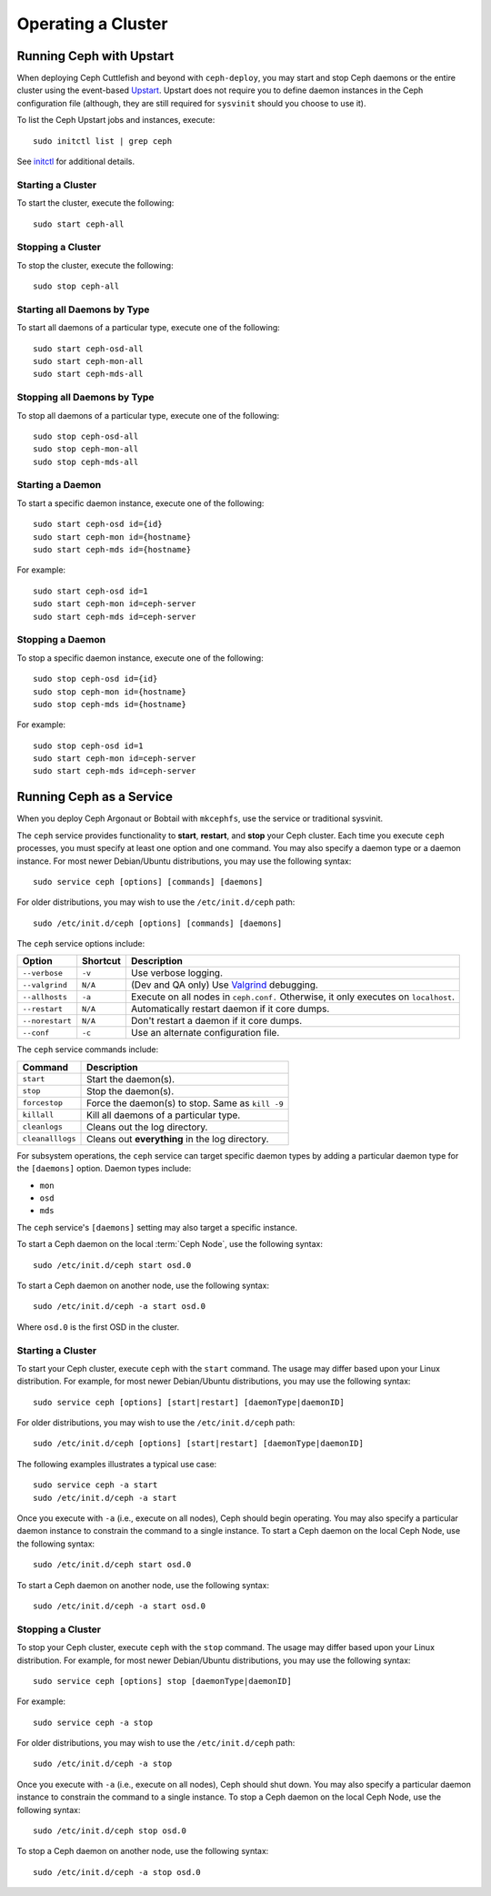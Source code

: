 =====================
 Operating a Cluster
=====================

.. index:: Upstart; operating a cluster

Running Ceph with Upstart
=========================

When deploying Ceph Cuttlefish and beyond with ``ceph-deploy``,  you may start
and stop Ceph daemons or the entire cluster  using the event-based `Upstart`_. 
Upstart does not require you to define daemon instances in the Ceph configuration
file (although, they are still required for ``sysvinit`` should you choose to 
use it).

To list the Ceph Upstart jobs and instances, execute:: 

	sudo initctl list | grep ceph

See `initctl`_ for additional details.

Starting a Cluster
------------------

To start the cluster, execute the following:: 

	sudo start ceph-all
	
Stopping a Cluster	
------------------

To stop the cluster, execute the following:: 

	sudo stop ceph-all
	

Starting all Daemons by Type
----------------------------

To start all daemons of a particular type, execute one of the following:: 

	sudo start ceph-osd-all
	sudo start ceph-mon-all
	sudo start ceph-mds-all


Stopping all Daemons by Type
----------------------------

To stop all daemons of a particular type, execute one of the following::

	sudo stop ceph-osd-all
	sudo stop ceph-mon-all
	sudo stop ceph-mds-all


Starting a Daemon
-----------------

To start a specific daemon instance, execute one of the following:: 

	sudo start ceph-osd id={id}
	sudo start ceph-mon id={hostname}
	sudo start ceph-mds id={hostname}

For example:: 

	sudo start ceph-osd id=1
	sudo start ceph-mon id=ceph-server
	sudo start ceph-mds id=ceph-server


Stopping a Daemon
-----------------

To stop a specific daemon instance, execute one of the following:: 

	sudo stop ceph-osd id={id}
	sudo stop ceph-mon id={hostname}
	sudo stop ceph-mds id={hostname}

For example:: 

	sudo stop ceph-osd id=1
	sudo start ceph-mon id=ceph-server
	sudo start ceph-mds id=ceph-server



.. index:: Ceph service; sysvinit; operating a cluster


Running Ceph as a Service
=========================

When you deploy Ceph Argonaut or Bobtail with ``mkcephfs``, use the 
service or traditional sysvinit.

The ``ceph`` service provides functionality to **start**, **restart**, and 
**stop** your Ceph cluster. Each time you execute ``ceph`` processes, you
must specify at least one option and one command. You may also specify a daemon 
type or a daemon instance. For most newer Debian/Ubuntu distributions, you may 
use the following syntax:: 

	sudo service ceph [options] [commands] [daemons]

For older distributions, you may wish to use the ``/etc/init.d/ceph`` path:: 

	sudo /etc/init.d/ceph [options] [commands] [daemons]

The ``ceph`` service options include:

+-----------------+----------+-------------------------------------------------+
| Option          | Shortcut | Description                                     |
+=================+==========+=================================================+
| ``--verbose``   |  ``-v``  | Use verbose logging.                            |
+-----------------+----------+-------------------------------------------------+
| ``--valgrind``  | ``N/A``  | (Dev and QA only) Use `Valgrind`_ debugging.    |
+-----------------+----------+-------------------------------------------------+
| ``--allhosts``  |  ``-a``  | Execute on all nodes in ``ceph.conf.``          |
|                 |          | Otherwise, it only executes on ``localhost``.   |
+-----------------+----------+-------------------------------------------------+
| ``--restart``   | ``N/A``  | Automatically restart daemon if it core dumps.  |
+-----------------+----------+-------------------------------------------------+
| ``--norestart`` | ``N/A``  | Don't restart a daemon if it core dumps.        |
+-----------------+----------+-------------------------------------------------+
| ``--conf``      |  ``-c``  | Use an alternate configuration file.            |
+-----------------+----------+-------------------------------------------------+

The ``ceph`` service commands include:

+------------------+------------------------------------------------------------+
| Command          | Description                                                |
+==================+============================================================+
|    ``start``     | Start the daemon(s).                                       |
+------------------+------------------------------------------------------------+
|    ``stop``      | Stop the daemon(s).                                        |
+------------------+------------------------------------------------------------+
|  ``forcestop``   | Force the daemon(s) to stop. Same as ``kill -9``           |
+------------------+------------------------------------------------------------+
|   ``killall``    | Kill all daemons of a particular type.                     | 
+------------------+------------------------------------------------------------+
|  ``cleanlogs``   | Cleans out the log directory.                              |
+------------------+------------------------------------------------------------+
| ``cleanalllogs`` | Cleans out **everything** in the log directory.            |
+------------------+------------------------------------------------------------+

For subsystem operations, the ``ceph`` service can target specific daemon types by
adding a particular daemon type for the ``[daemons]`` option. Daemon types include: 

- ``mon``
- ``osd``
- ``mds``

The ``ceph`` service's ``[daemons]`` setting may also target a specific instance.

To start a Ceph daemon on the local :term:`Ceph Node`, use the following syntax::

	sudo /etc/init.d/ceph start osd.0

To start a Ceph daemon on another node, use the following syntax:: 

	sudo /etc/init.d/ceph -a start osd.0

Where ``osd.0`` is the first OSD in the cluster.


Starting a Cluster
------------------

To start your Ceph cluster, execute ``ceph`` with the ``start`` command. 
The usage may differ based upon your Linux distribution. For example, for most
newer Debian/Ubuntu distributions, you may use the following syntax:: 

	sudo service ceph [options] [start|restart] [daemonType|daemonID]

For older distributions, you may wish to use the ``/etc/init.d/ceph`` path:: 

	sudo /etc/init.d/ceph [options] [start|restart] [daemonType|daemonID]
	
The following examples illustrates a typical use case::

	sudo service ceph -a start	
	sudo /etc/init.d/ceph -a start

Once you execute with ``-a`` (i.e., execute on all nodes), Ceph should begin
operating. You may also specify a particular daemon instance to constrain the
command to a single instance. To start a Ceph daemon on the local Ceph Node, 
use the following syntax::

	sudo /etc/init.d/ceph start osd.0

To start a Ceph daemon on another node, use the following syntax:: 

	sudo /etc/init.d/ceph -a start osd.0


Stopping a Cluster
------------------

To stop your Ceph cluster, execute ``ceph`` with the ``stop`` command. 
The usage may differ based upon your Linux distribution. For example, for most
newer Debian/Ubuntu distributions, you may use the following syntax:: 

	sudo service ceph [options] stop [daemonType|daemonID]

For example:: 

	sudo service ceph -a stop	

For older distributions, you may wish to use the ``/etc/init.d/ceph`` path:: 

	sudo /etc/init.d/ceph -a stop
	
Once you execute with ``-a`` (i.e., execute on all nodes), Ceph should shut
down. You may also specify a particular daemon instance to constrain the
command to a single instance. To stop a Ceph daemon on the local Ceph Node, 
use the following syntax::

	sudo /etc/init.d/ceph stop osd.0

To stop a Ceph daemon on another node, use the following syntax:: 

	sudo /etc/init.d/ceph -a stop osd.0




.. _Valgrind: http://www.valgrind.org/
.. _Upstart: http://upstart.ubuntu.com/index.html
.. _initctl: http://manpages.ubuntu.com/manpages/raring/en/man8/initctl.8.html
